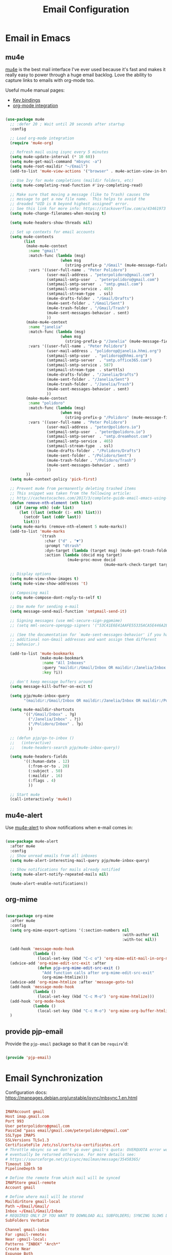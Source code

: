 #+TITLE: Email Configuration
#+PROPERTY: header-args :mkdirp yes
#+PROPERTY: header-args:emacs-lisp :tangle ./.emacs.d/lisp/pjp-email.el

* Email in Emacs

** mu4e

   [[http://www.djcbsoftware.nl/code/mu/mu4e.html][mu4e]] is the best mail
   interface I've ever used because it's fast and makes it really easy to power
   through a huge email backlog. Love the ability to capture links to emails with
   org-mode too.

   Useful mu4e manual pages:

   - [[https://www.djcbsoftware.nl/code/mu/mu4e/MSGV-Keybindings.html#MSGV-Keybindings][Key bindings]]
   - [[https://www.djcbsoftware.nl/code/mu/mu4e/Org_002dmode-links.html#Org_002dmode-links][org-mode integration]]

   #+begin_src emacs-lisp

(use-package mu4e
  ;; :defer 20 ; Wait until 20 seconds after startup
  :config

  ;; Load org-mode integration
  (require 'mu4e-org)

  ;; Refresh mail using isync every 5 minutes
  (setq mu4e-update-interval (* 10 60))
  (setq mu4e-get-mail-command "mbsync -a")
  (setq mu4e-root-maildir "~/Email")
  (add-to-list 'mu4e-view-actions '("browser" . mu4e-action-view-in-browser) t)

  ;; Use Ivy for mu4e completions (maildir folders, etc)
  (setq mu4e-completing-read-function #'ivy-completing-read)

  ;; Make sure that moving a message (like to Trash) causes the
  ;; message to get a new file name.  This helps to avoid the
  ;; dreaded "UID is N beyond highest assigned" error.
  ;; See this link for more info: https://stackoverflow.com/a/43461973
  (setq mu4e-change-filenames-when-moving t)

  (setq mu4e-headers-show-threads nil)

  ;; Set up contexts for email accounts
  (setq mu4e-contexts
        (list
         (make-mu4e-context
          :name "gmail"
          :match-func (lambda (msg)
                        (when msg
                          (string-prefix-p "/Gmail" (mu4e-message-field msg :maildir))))
          :vars '((user-full-name . "Peter Polidoro")
                  (user-mail-address . "peterpolidoro@gmail.com")
                  (smtpmail-smtp-user  . "peterpolidoro@gmail.com")
                  (smtpmail-smtp-server  . "smtp.gmail.com")
                  (smtpmail-smtp-service . 465)
                  (smtpmail-stream-type  . ssl)
                  (mu4e-drafts-folder . "/Gmail/Drafts")
                  (mu4e-sent-folder . "/Gmail/Sent")
                  (mu4e-trash-folder . "/Gmail/Trash")
                  (mu4e-sent-messages-behavior . sent)
                  ))
         (make-mu4e-context
          :name "janelia"
          :match-func (lambda (msg)
                        (when msg
                          (string-prefix-p "/Janelia" (mu4e-message-field msg :maildir))))
          :vars '((user-full-name . "Peter Polidoro")
                  (user-mail-address . "polidorop@janelia.hhmi.org")
                  (smtpmail-smtp-user  . "polidorop@hhmi.org")
                  (smtpmail-smtp-server  . "smtp.office365.com")
                  (smtpmail-smtp-service . 587)
                  (smtpmail-stream-type  . starttls)
                  (mu4e-drafts-folder . "/Janelia/Drafts")
                  (mu4e-sent-folder . "/Janelia/Sent")
                  (mu4e-trash-folder . "/Janelia/Trash")
                  (mu4e-sent-messages-behavior . sent)
                  ))
         (make-mu4e-context
          :name "polidoro"
          :match-func (lambda (msg)
                        (when msg
                          (string-prefix-p "/Polidoro" (mu4e-message-field msg :maildir))))
          :vars '((user-full-name . "Peter Polidoro")
                  (user-mail-address . "peter@polidoro.io")
                  (smtpmail-smtp-user  . "peter@polidoro.io")
                  (smtpmail-smtp-server  . "smtp.dreamhost.com")
                  (smtpmail-smtp-service . 465)
                  (smtpmail-stream-type  . ssl)
                  (mu4e-drafts-folder . "/Polidoro/Drafts")
                  (mu4e-sent-folder . "/Polidoro/Sent")
                  (mu4e-trash-folder . "/Polidoro/Trash")
                  (mu4e-sent-messages-behavior . sent)
                  ))
         ))
  (setq mu4e-context-policy 'pick-first)

  ;; Prevent mu4e from permanently deleting trashed items
  ;; This snippet was taken from the following article:
  ;; http://cachestocaches.com/2017/3/complete-guide-email-emacs-using-mu-and-/
  (defun remove-nth-element (nth list)
    (if (zerop nth) (cdr list)
      (let ((last (nthcdr (1- nth) list)))
        (setcdr last (cddr last))
        list)))
  (setq mu4e-marks (remove-nth-element 5 mu4e-marks))
  (add-to-list 'mu4e-marks
               '(trash
                 :char ("d" . "▼")
                 :prompt "dtrash"
                 :dyn-target (lambda (target msg) (mu4e-get-trash-folder msg))
                 :action (lambda (docid msg target)
                           (mu4e~proc-move docid
                                           (mu4e~mark-check-target target) "-N"))))

  ;; Display options
  (setq mu4e-view-show-images t)
  (setq mu4e-view-show-addresses 't)

  ;; Composing mail
  (setq mu4e-compose-dont-reply-to-self t)

  ;; Use mu4e for sending e-mail
  (setq message-send-mail-function 'smtpmail-send-it)

  ;; Signing messages (use mml-secure-sign-pgpmime)
  ;; (setq mml-secure-openpgp-signers '("53C41E6E41AAFE55335ACA5E446A2ED4D940BF14"))

  ;; (See the documentation for `mu4e-sent-messages-behavior' if you have
  ;; additional non-Gmail addresses and want assign them different
  ;; behavior.)

  (add-to-list 'mu4e-bookmarks
               (make-mu4e-bookmark
                :name "All Inboxes"
                :query "maildir:/Gmail/Inbox OR maildir:/Janelia/Inbox OR maildir:/Polidoro/Inbox"
                :key ?i))

  ;; don't keep message buffers around
  (setq message-kill-buffer-on-exit t)

  (setq pjp/mu4e-inbox-query
        "(maildir:/Gmail/Inbox OR maildir:/Janelia/Inbox OR maildir:/Polidoro/Inbox) AND flag:unread")

  (setq mu4e-maildir-shortcuts
        '(("/Gmail/Inbox" . ?g)
          ("/Janelia/Inbox" . ?j)
          ("/Polidoro/Inbox" . ?p)
          ))

  ;; (defun pjp/go-to-inbox ()
  ;;   (interactive)
  ;;   (mu4e-headers-search pjp/mu4e-inbox-query))

  (setq mu4e-headers-fields
        '((:human-date . 12)
          (:from-or-to . 20)
          (:subject . 50)
          (:maildir . 16)
          (:flags . 4)
          ))

  ;; Start mu4e
  (call-interactively 'mu4e))

   #+end_src

** mu4e-alert

   Use [[https://github.com/iqbalansari/mu4e-alert][mu4e-alert]] to show notifications when e-mail comes in:

   #+begin_src emacs-lisp

(use-package mu4e-alert
  :after mu4e
  :config
  ;; Show unread emails from all inboxes
  (setq mu4e-alert-interesting-mail-query pjp/mu4e-inbox-query)

  ;; Show notifications for mails already notified
  (setq mu4e-alert-notify-repeated-mails nil)

  (mu4e-alert-enable-notifications))

   #+end_src

** org-mime

   #+begin_src emacs-lisp

(use-package org-mime
  :after mu4e
  :config
  (setq org-mime-export-options '(:section-numbers nil
                                                   :with-author nil
                                                   :with-toc nil))

  (add-hook 'message-mode-hook
            (lambda ()
              (local-set-key (kbd "C-c o") 'org-mime-edit-mail-in-org-mode)))
  (advice-add 'org-mime-edit-src-exit :after
              (defun pjp-org-mime-edit-src-exit ()
                "Add function calls after org-mime-edit-src-exit"
                (org-mime-htmlize)))
  (advice-add 'org-mime-htmlize :after 'message-goto-to)
  (add-hook 'message-mode-hook
            (lambda ()
              (local-set-key (kbd "C-c M-o") 'org-mime-htmlize)))
  (add-hook 'org-mode-hook
            (lambda ()
              (local-set-key (kbd "C-c M-o") 'org-mime-org-buffer-htmlize)))
  )

   #+end_src

** provide pjp-email

   Provide the =pjp-email= package so that it can be =require='d:

   #+begin_src emacs-lisp

(provide 'pjp-email)

   #+end_src

* Email Synchronization

  Configuration docs: https://manpages.debian.org/unstable/isync/mbsync.1.en.html

  #+begin_src conf :tangle .mbsyncrc

IMAPAccount gmail
Host imap.gmail.com
Port 993
User peterpolidoro@gmail.com
PassCmd "pass email/gmail.com/peterpolidoro@gmail.com"
SSLType IMAPS
SSLVersions TLSv1.3
CertificateFile /etc/ssl/certs/ca-certificates.crt
# Throttle mbsync so we don't go over gmail's quota: OVERQUOTA error would
# eventually be returned otherwise. For more details see:
# https://sourceforge.net/p/isync/mailman/message/35458365/
Timeout 120
PipelineDepth 50

# Define the remote from which mail will be synced
IMAPStore gmail-remote
Account gmail

# Define where mail will be stored
MaildirStore gmail-local
Path ~/Email/Gmail/
Inbox ~/Email/Gmail/Inbox
# REQUIRED ONLY IF YOU WANT TO DOWNLOAD ALL SUBFOLDERS; SYNCING SLOWS DOWN
SubFolders Verbatim

Channel gmail-inbox
Far :gmail-remote:
Near :gmail-local:
Patterns "INBOX" "Arch*"
Create Near
Expunge Both
SyncState *

Channel gmail-drafts
Far :gmail-remote:"[Gmail]/Drafts"
Near :gmail-local:Drafts
Create Near
Expunge Both
SyncState *

Channel gmail-sent
Far :gmail-remote:"[Gmail]/Sent Mail"
Near :gmail-local:Sent
Create Near
Expunge Both
SyncState *

Channel gmail-starred
Far :gmail-remote:"[Gmail]/Starred"
Near :gmail-local:Starred
Create Near
Expunge Both
SyncState *

Channel gmail-trash
Far :gmail-remote:"[Gmail]/Trash"
Near :gmail-local:Trash
Create Near
Expunge Both
SyncState *

# Get all the channels together into a group.
Group gmail
Channel gmail-inbox
Channel gmail-drafts
Channel gmail-sent
Channel gmail-starred
Channel gmail-trash

IMAPAccount janelia
Host outlook.office365.com
Port 993
User polidorop@hhmi.org
PassCmd "pass email/office365.com/polidorop@hhmi.org"
SSLType IMAPS
SSLVersions TLSv1.2
CertificateFile /etc/ssl/certs/ca-certificates.crt
Timeout 120
PipelineDepth 50

IMAPStore janelia-remote
Account janelia

MaildirStore janelia-local
Path ~/Email/Janelia/
Inbox ~/Email/Janelia/Inbox
SubFolders Verbatim

Channel janelia
Far :janelia-remote:
Near :janelia-local:
Patterns *
Expunge Both
Sync All
Create Both
SyncState *

IMAPAccount polidoro
Host imap.dreamhost.com
Port 993
User peter@polidoro.io
PassCmd "pass email/dreamhost.com/peter@polidoro.io"
SSLType IMAPS
SSLVersions TLSv1.2
CertificateFile /etc/ssl/certs/ca-certificates.crt
Timeout 120
PipelineDepth 50

IMAPStore polidoro-remote
Account polidoro

MaildirStore polidoro-local
Path ~/Email/Polidoro/
Inbox ~/Email/Polidoro/Inbox
SubFolders Verbatim

Channel polidoro
Far :polidoro-remote:
Near :polidoro-local:
Patterns *
Expunge Both
Sync All
Create Both
SyncState *

  #+end_src

* Dependencies

  #+begin_src scheme :scheme guile :session guile :tangle .config/guix/manifests/email.scm

(specifications->manifest
 '("mu"
   "isync"
   ))

  #+end_src

* Passwords

  #+BEGIN_SRC sh

gpg --full-generate-key
# Select (1) RSA and RSA (default)
# Keysize: 4096
# Expires: 0
# Real name: Peter Polidoro
# Email address: peter@polidoro.io
# Comments: Peter Polidoro GPG Key
pass init peter@polidoro.io
pass insert email/gmail.com/peterpolidoro@gmail.com
pass insert email/office365.com/polidorop@hhmi.org
pass insert email/dreamhost.com/peter@polidoro.io

  #+END_SRC

* Setup, Sync, Init, and Index

  #+BEGIN_SRC sh

mkdir -p ~/Email/Gmail ~/Email/Janelia ~/Email/Polidoro
mbsync --list gmail
mbsync --list janelia
mbsync --list polidoro
mbsync -a
mu init --maildir=~/Email/ --my-address=peterpolidoro@gmail.com --my-address=polidorop@janelia.hhmi.org --my-address=peter@polidoro.io
mu index
  #+END_SRC
